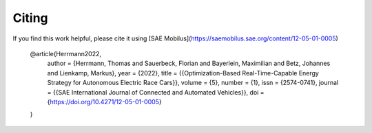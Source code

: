 .. _refCiting:

Citing
============

If you find this work helpful, please cite it using [SAE Mobilus](https://saemobilus.sae.org/content/12-05-01-0005)

    @article{Herrmann2022,
     author = {Herrmann, Thomas and Sauerbeck, Florian and Bayerlein, Maximilian and Betz, Johannes and
     Lienkamp, Markus},
     year = {2022},
     title = {{Optimization-Based Real-Time-Capable Energy Strategy for Autonomous Electric Race Cars}},
     volume = {5},
     number = {1},
     issn = {2574-0741},
     journal = {{SAE International Journal of Connected and Automated Vehicles}},
     doi = {https://doi.org/10.4271/12-05-01-0005}
    }


